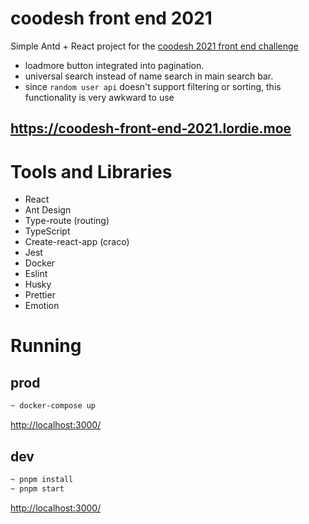 * coodesh front end 2021
Simple Antd + React project for the [[file:./instructions.md][coodesh 2021 front end challenge]]

- loadmore button integrated into pagination.
- universal search instead of name search in main search bar.
- since ~random user api~ doesn't support filtering or sorting, this functionality is very awkward to use

** [[https://coodesh-front-end-2021.lordie.moe]]

* Tools and Libraries
- React
- Ant Design
- Type-route (routing)
- TypeScript
- Create-react-app (craco)
- Jest
- Docker
- Eslint
- Husky
- Prettier
- Emotion

* Running
** prod
#+begin_src bash
~ docker-compose up
#+end_src
[[http://localhost:3000/]]

** dev
#+begin_src bash
~ pnpm install
~ pnpm start
#+end_src
[[http://localhost:3000/]]
